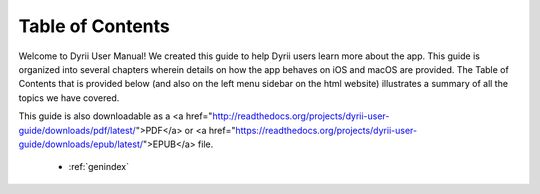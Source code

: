 
.. Read the Docs Template documentation master file, created by
   sphinx-quickstart on Tue Aug 26 14:19:49 2014.
   You can adapt this file completely to your liking, but it should at least
   contain the root `toctree` directive.


Table of Contents
==================================================

Welcome to Dyrii User Manual! We created this guide to help Dyrii users learn more about the app. This guide is organized into several chapters wherein details on how the app behaves on iOS and macOS are provided. The Table of Contents that is provided below (and also on the left menu sidebar on the html website) illustrates a summary of all the topics we have covered. 

This guide is also downloadable as a <a href="http://readthedocs.org/projects/dyrii-user-guide/downloads/pdf/latest/">PDF</a> or <a href="https://readthedocs.org/projects/dyrii-user-guide/downloads/epub/latest/">EPUB</a> file. 

 .. toctree::
    :maxdepth: 2
    :glob:
    :numbered:

    *

 * :ref:`genindex`


